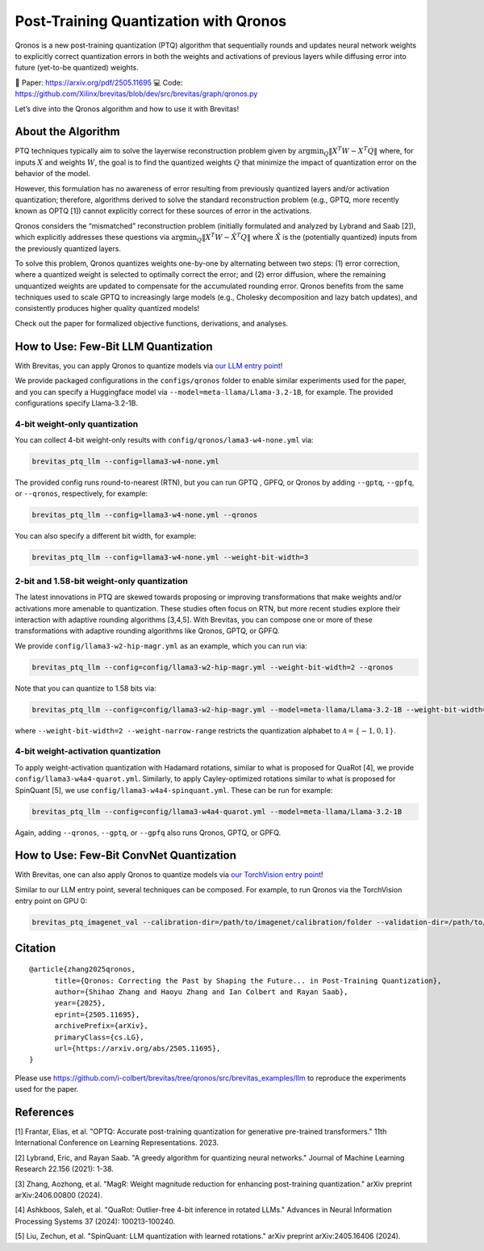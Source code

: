 Post-Training Quantization with Qronos
====================================

Qronos is a new post-training quantization (PTQ) algorithm that sequentially rounds 
and updates neural network weights to explicitly correct quantization errors in both 
the weights and activations of previous layers while diffusing error into future 
(yet-to-be quantized) weights.

📄 Paper: https://arxiv.org/pdf/2505.11695 
💻 Code: https://github.com/Xilinx/brevitas/blob/dev/src/brevitas/graph/qronos.py 

Let’s dive into the Qronos algorithm and how to use it with Brevitas!

About the Algorithm
-------------------

PTQ techniques typically aim to solve the layerwise reconstruction problem given by
:math:`\operatorname{argmin}_Q \Vert X^T W - X^T Q \Vert`
where, for inputs :math:`X` and weights :math:`W`, the goal is to find the quantized 
weights :math:`Q` that minimize the impact of quantization error on the behavior of the 
model.

However, this formulation has no awareness of error resulting from previously quantized 
layers and/or activation quantization; therefore, algorithms derived to solve the standard 
reconstruction problem (e.g., GPTQ, more recently known as OPTQ [1]) cannot explicitly 
correct for these sources of error in the activations.

Qronos considers the “mismatched” reconstruction problem (initially formulated and analyzed 
by Lybrand and Saab [2]), which explicitly addresses these questions via
:math:`\operatorname{argmin}_Q \Vert X^T W - \tilde{X}^T Q \Vert`
where :math:`\tilde{X}` is the (potentially quantized) inputs from the previously quantized layers.

To solve this problem, Qronos quantizes weights one-by-one by alternating between two steps: (1) 
error correction, where a quantized weight is selected to optimally correct the error; and (2) error 
diffusion, where the remaining unquantized weights are updated to compensate for the accumulated 
rounding error. Qronos benefits from the same techniques used to scale GPTQ to increasingly large 
models (e.g., Cholesky decomposition and lazy batch updates), and consistently produces higher quality 
quantized models!

Check out the paper for formalized objective functions, derivations, and analyses.

How to Use: Few-Bit LLM Quantization
-------------------

With Brevitas, you can apply Qronos to quantize models via `our LLM entry point <https://github.com/Xilinx/brevitas/tree/dev/src/brevitas_examples/llm>`_!

We provide packaged configurations in the ``configs/qronos`` folder to enable similar experiments used 
for the paper, and you can specify a Huggingface model via ``--model=meta-llama/Llama-3.2-1B``, for example. 
The provided configurations specify Llama-3.2-1B.

4-bit weight-only quantization
~~~~~~~~~~~~~~~~~~~~~~~~~~~~~~

You can collect 4-bit weight-only results with ``config/qronos/lama3-w4-none.yml`` via:

.. code:: shell

   brevitas_ptq_llm --config=llama3-w4-none.yml

The provided config runs round-to-nearest (RTN), but you can run GPTQ , GPFQ, or Qronos by adding ``--gptq``,
``--gpfq``, or ``--qronos``, respectively, for example:

.. code:: shell

   brevitas_ptq_llm --config=llama3-w4-none.yml --qronos

You can also specify a different bit width, for example:

.. code:: shell

   brevitas_ptq_llm --config=llama3-w4-none.yml --weight-bit-width=3


2-bit and 1.58-bit weight-only quantization 
~~~~~~~~~~~~~~~~~~~~~~~~~~~~~~~~~~~~

The latest innovations in PTQ are skewed towards proposing or improving transformations 
that make weights and/or activations more amenable to quantization. These studies often 
focus on RTN, but more recent studies explore their interaction with adaptive rounding 
algorithms [3,4,5].  With Brevitas, you can compose one or more of these transformations 
with adaptive rounding algorithms like Qronos, GPTQ, or GPFQ.

We provide ``config/llama3-w2-hip-magr.yml`` as an example, which you can run via:

.. code:: shell

   brevitas_ptq_llm --config=config/llama3-w2-hip-magr.yml --weight-bit-width=2 --qronos

Note that you can quantize to 1.58 bits via:

.. code:: shell

   brevitas_ptq_llm --config=config/llama3-w2-hip-magr.yml --model=meta-llama/Llama-3.2-1B --weight-bit-width=2 --weight-narrow-range

where ``--weight-bit-width=2 --weight-narrow-range`` restricts the
quantization alphabet to :math:`\mathcal{A}=\{-1, 0, 1\}`.


4-bit weight-activation quantization
~~~~~~~~~~~~~~~~~~~~~~~~~~~~~~~~~~~~

To apply weight-activation quantization with Hadamard rotations, similar to what is proposed for QuaRot [4], we 
provide ``config/llama3-w4a4-quarot.yml``. Similarly, to apply Cayley-optimized rotations similar to what is proposed 
for SpinQuant [5], we use ``config/llama3-w4a4-spinquant.yml``. These can be run for example:

.. code:: shell

   brevitas_ptq_llm --config=config/llama3-w4a4-quarot.yml --model=meta-llama/Llama-3.2-1B

Again, adding ``--qronos``, ``--gptq``, or ``--gpfq`` also runs Qronos, GPTQ, or GPFQ.


How to Use: Few-Bit ConvNet Quantization
-------------------

With Brevitas, one can also apply Qronos to quantize models via  `our TorchVision entry point <https://github.com/Xilinx/brevitas/tree/dev/src/brevitas_examples/imagenet_classification/ptq>`_!

Similar to our LLM entry point, several techniques can be composed. For example, to run Qronos via the TorchVision entry point on GPU 0:

.. code:: shell

   brevitas_ptq_imagenet_val --calibration-dir=/path/to/imagenet/calibration/folder --validation-dir=/path/to/imagenet/validation/folder --gpu=0 --model-name=resnet50 --qronos


Citation
--------

::

   @article{zhang2025qronos,
         title={Qronos: Correcting the Past by Shaping the Future... in Post-Training Quantization}, 
         author={Shihao Zhang and Haoyu Zhang and Ian Colbert and Rayan Saab},
         year={2025},
         eprint={2505.11695},
         archivePrefix={arXiv},
         primaryClass={cs.LG},
         url={https://arxiv.org/abs/2505.11695}, 
   }

Please use https://github.com/i-colbert/brevitas/tree/qronos/src/brevitas_examples/llm to reproduce the experiments used for the paper.

References
-----------
[1] Frantar, Elias, et al. "OPTQ: Accurate post-training quantization for generative pre-trained transformers." 11th International Conference on Learning Representations. 2023.

[2] Lybrand, Eric, and Rayan Saab. "A greedy algorithm for quantizing neural networks." Journal of Machine Learning Research 22.156 (2021): 1-38.

[3] Zhang, Aozhong, et al. "MagR: Weight magnitude reduction for enhancing post-training quantization." arXiv preprint arXiv:2406.00800 (2024).

[4] Ashkboos, Saleh, et al. "QuaRot: Outlier-free 4-bit inference in rotated LLMs." Advances in Neural Information Processing Systems 37 (2024): 100213-100240.

[5] Liu, Zechun, et al. "SpinQuant: LLM quantization with learned rotations." arXiv preprint arXiv:2405.16406 (2024).

